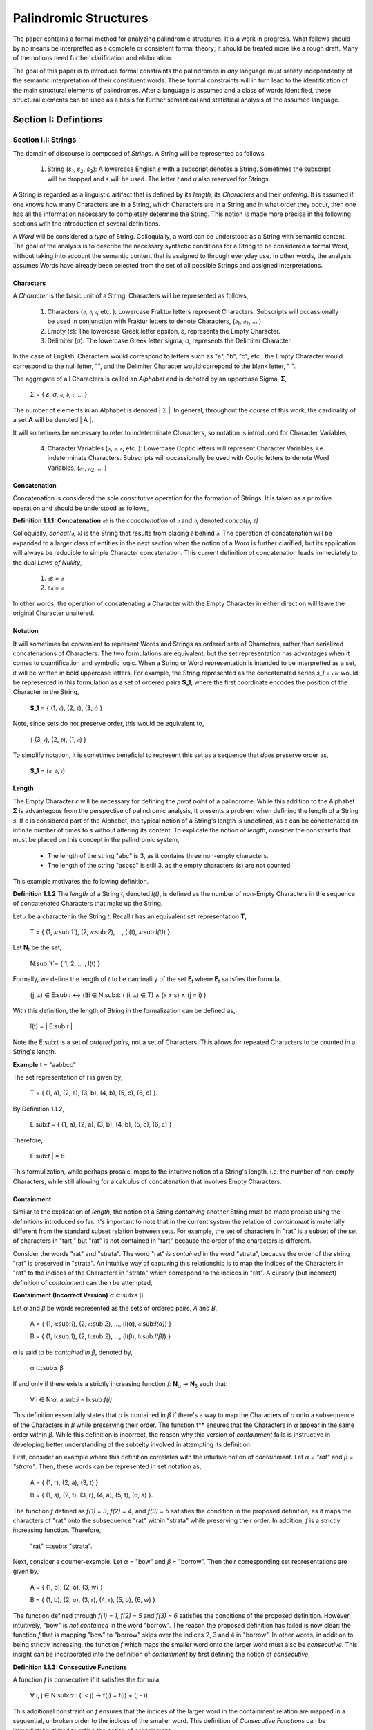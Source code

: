 ======================
Palindromic Structures
======================

The paper contains a formal method for analyzing palindromic structures. It is a work in progress. What follows should by no means be interpretted as a complete or consistent formal theory; it should be treated more like a rough draft. Many of the notions need further clarification and elaboration.  
    
The goal of this paper is to introduce formal constraints the palindromes in *any* language must satisfy independently of the semantic interpretation of their constituent words. These formal constraints will in turn lead to the identification of the main structural elements of palindromes. After a language is assumed and a class of words identified, these structural elements can be used as a basis for further semantical and statistical analysis of the assumed language. 

Section I: Defintions 
=====================

Section I.I: Strings
--------------------

The domain of discourse is composed of *Strings*. A String will be represented as follows, 

    1. String (*s*:sub:`1`, *s*:sub:`2`, *s*:sub:`3`): A lowercase English *s* with a subscript denotes a String. Sometimes the subscript will be dropped and *s* will be used. The letter *t* and *u* also reserved for Strings.

A String is regarded as a linguistic artifact that is defined by its *length*, its *Characters* and their *ordering*. It is assumed if one knows how many Characters are in a String, which Characters are in a String and in what order they occur, then one has all the information necessary to completely determine the String. This notion is made more precise in the following sections with the introduction of several definitions.

A *Word* will be considered a *type* of String. Colloquially, a word can be understood as a String with semantic content. The goal of the analysis is to describe the necessary syntactic conditions for a String to be considered a formal Word, without taking into account the semantic content that is assigned to through everyday use. In other words, the analysis assumes Words have already been selected from the set of all possible Strings and assigned interpretations. 

Characters
^^^^^^^^^^

A *Character* is the basic unit of a String. Characters will be represented as follows,

    1. Characters (*𝔞*, *𝔟*,  *𝔠*, etc. ): Lowercase Fraktur letters represent Characters. Subscripts will occassionally be used in conjunction with Fraktur letters to denote Characters, (*𝔞*:sub:`1`, *𝔞*:sub:`2`, ... ). 
    2. Empty (*ε*): The lowercase Greek letter epsilon, *ε*, represents the Empty Character.
    3. Delimiter (*σ*): The lowercase Greek letter sigma, *σ*, represents the Delimiter Character. 

In the case of English, Characters would correspond to letters such as "a", "b", "c", etc., the Empty Character would correspond to the null letter, "", and the Delimiter Character would correpond to the blank letter, " ".

The aggregate of all Characters is called an *Alphabet* and is denoted by an uppercase Sigma, **Σ**,

    Σ = { *ε*, *σ*, *𝔞*, *𝔟*,  *𝔠*, ... }

The number of elements in an Alphabet is denoted | Σ |. In general, throughout the course of this work, the cardinality of a set **A** will be denoted | A |. 

It will sometimes be necessary to refer to indeterminate Characters, so notation is introduced for Character Variables,

    4. Character Variables (*ⲁ*, *ⲃ*, *ⲅ*, etc. ): Lowercase Coptic letters will represent Character Variables, i.e. indeterminate Characters. Subscripts will occassionally be used with Coptic letters to denote Word Variables, (*ⲁ*:sub:`1`, *ⲁ*:sub:`2`, ... )

Concatenation 
^^^^^^^^^^^^^

Concatenation is considered the sole constitutive operation for the formation of Strings. It is taken as a primitive operation and should be understood as follows,

**Definition 1.1.1: Concatenation**  *𝔞𝔟* is the *concatenation* of *𝔞* and *𝔟*, denoted *concat(𝔞, 𝔟)* 

Colloquially, *concat(𝔞, 𝔟)* is the String that results from placing *𝔟* behind *𝔞*. The operation of concatenation will be expanded to a larger class of entities in the next section when the notion of a *Word* is further clarified, but its application will always be reducible to simple Character concatenation. This current definition of concatenation leads immediately to the dual *Laws of Nullity*, 

    1. *𝔞ε* = *𝔞*
    2. *ε𝔞* = *𝔞*
   
In other words, the operation of concatenating a Character with the Empty Character in either direction will leave the original Character unaltered. 

Notation
^^^^^^^^

It will sometimes be convenient to represent Words and Strings as ordered sets of Characters, rather than serialized concatenations of Characters. The two formulations are equivalent, but the set representation has advantages when it comes to quantification and symbolic logic. When a String or Word representation is intended to be interpretted as a set, it will be written in bold uppercase letters. For example, the String represented as the concatenated series *s_1* = *𝔞𝔟𝔠* would be represented in this formulation as a set of ordered pairs **S_1**, where the first coordinate encodes the position of the Character in the String,

    **S_1** = { (1, *𝔞*), (2, *𝔟*), (3, *𝔠*) }

Note, since sets do not preserve order, this would be equivalent to,

    { (3, *𝔠*), (2, *𝔟*), (1, *𝔞*) }

To simplify notation, it is sometimes beneficial to represent this set as a sequence that *does* preserve order as,

    **S_1** = (*𝔞*, *𝔟*, *𝔠*) 

Length
^^^^^^

The Empty Character *ε* will be necessary for defining the *pivot point* of a palindrome. While this addition to the Alphabet **Σ** is advantegous from the perspective of palindromic analysis, it presents a problem when defining the length of a String *s*. If *ε* is considered part of the Alphabet, the typical notion of a String's length is undefined, as *ε* can be concatenated an infinite number of times to *s* without altering its content. To explicate the notion of *length*, consider the constraints that must be placed on this concept in the palindromic system,

    - The length of the string "abc" is 3, as it contains three non-empty characters.
    - The length of the string "aεbεc" is still 3, as the empty characters (ε) are not counted.

This example motivates the following definition.

**Definition 1.1.2** The *length* of a String *t*, denoted *l(t)*, is defined as the number of non-Empty Characters in the sequence of concatenated Characters that make up the String. 

Let *ⲁ* be a character in the String *t*. Recall *t* has an equivalent set representation **T**,

    T = { (1, ⲁ:sub:`1``), (2, ⲁ:sub:`2`), ..., (l(t), ⲁ:sub:`l(t)`) }

Let **N**:sub:`t` be the set, 

    N:sub:`t`= { 1, 2, ... , l(t) }

Formally, we define the length of *t* to be cardinality of the set **E**:sub:`t` where **E**:sub:`t` satisfies the formula,

    (j, ⲁ) ∈ E:sub:`t` ↔ (∃i ∈ N:sub:`t`: ( (i, ⲁ) ∈ T) ∧ (ⲁ ≠ ε) ∧ (j = i) )

With this definition, the length of String in the formalization can be defined as,

    l(t) = | E:sub:`t` |

Note the E:sub:`t` is a set of *ordered pairs*, not a set of Characters. This allows for repeated Characters to be counted in a String's length.

**Example** t = "aabbcc"

The set representation of *t* is given by,

    T = { (1, a), (2, a), (3, b), (4, b), (5, c), (6, c) }.

By Definition 1.1.2, 

    E:sub:`t` = { (1, a), (2, a), (3, b), (4, b), (5, c), (6, c) }

Therefore, 

    | E:sub:`t` | = 6

This formulization, while perhaps prosaic, maps to the intuitive notion of a String's length, i.e. the number of non-empty Characters, while still allowing for a calculus of concatenation that involves Empty Characters.

Containment
^^^^^^^^^^^

Similar to the explication of *length*, the notion of a String *containing* another String must be made precise using the definitions introduced so far. It's important to note that in the current system the relation of *containment* is materially different from the standard subset relation between sets. For example, the set of characters in "rat" is a subset of the set of characters in "tart," but "rat" is not contained in "tart" because the order of the characters is different.

Consider the words "rat" and "strata". The word "rat" *is contained* in the word "strata", because the order of the string "rat" is preserved in "strata". An intuitive way of capturing this relationship is to map the indices of the Characters in "rat" to the indices of the Characters in "strata" which correspond to the indices in "rat". A cursory (but incorrect) definition of *containment* can then be attempted,

**Containment (Incorrect Version)** α ⊂:sub:`s` β

Let *α* and *β* be words represented as the sets of ordered pairs, *Α* and *Β*,

    Α = { (1, 𝔞:sub:`1`), (2, 𝔞:sub:`2`), ..., (l(α), 𝔞:sub:`l(α)`) }

    Β = { (1, 𝔟:sub:`1`), (2, 𝔟:sub:`2`), ..., (l(β), 𝔟:sub:`l(β)`) }

*α* is said to be *contained in β*, denoted by,

    α ⊂:sub:`s` β
    
If and only if there exists a strictly increasing function *f*: **N**:sub:`α` *→* **N**:sub:`β` such that:

    ∀ i ∈ N:`α`: a:sub:`i` = b:sub:`f(i)`

This definition essentially states that *α* is contained in *β* if there's a way to map the Characters of *α* onto a subsequence of the Characters in *β* while preserving their order. The function f** ensures that the Characters in *α* appear in the same order within *β*. While this definition is incorrect, the reason why this version of *containment* fails is instructive in developing better understanding of the subtelty involved in attempting its definition. 

First, consider an example where this definition correlates with the intuitive notion of *containment*. Let *α = "rat"* and *β = "strata"*. Then, these words can be represented in set notation as,

    Α = { (1, r), (2, a), (3, t) }
     
    Β = { (1, s), (2, t), (3, r), (4, a), (5, t), (6, a) }.

The function *f* defined as *f(1) = 3*, *f(2) = 4*, and *f(3) = 5* satisfies the condition in the proposed definition, as it maps the characters of "rat" onto the subsequence "rat" within "strata" while preserving their order. In addition, *f* is a strictly increasing function. Therefore, 

    "rat" ⊂:sub:`s` "strata".

Next, consider a counter-example. Let *α* = "bow" and *β* = "borrow". Then their corresponding set representations are given by,

    Α = { (1, b), (2, o), (3, w) }
     
    Β = { (1, b), (2, o), (3, r), (4, r), (5, o), (6, w) }

The function defined through *f(1) = 1*, *f(2) = 5* and  *f(3) = 6* satisfies the conditions of the proposed definition. However, intuitively, "bow" is *not contained* in the word "borrow". The reason the proposed definition has failed is now clear: the function *f* that is mapping "bow" to "borrow" skips over the indices 2, 3 and 4 in "borrow". In other words, in addition to being strictly increasing, the function *f* which maps the smaller word onto the larger word must also be *consecutive*. This insight can be incorporated into the definition of *containment* by first defining the notion of *consecutive*,

**Definition 1.1.3: Consecutive Functions** 

A function *f* is consecutive if it satisfies the formula,

    ∀ i, j ∈ N:sub:`α``:  (i < j) →  f(j) = f(i) + (j - i).  
    
This additional constraint on *f* ensures that the indices of the larger word in the containment relation are mapped in a sequential, unbroken order to the indices of the smaller word. This definition of *Consecutive Functions* can be immediately utilized to refine the notion of *containment*.

**Definition 1.1.4: Containment** α ⊂:sub:`s` β

Let *α* and *β* be words represented as the sets of ordered pairs *Α* and *Β*:

    Α = { (1, a:sub:`1`), (2, a:sub:`2`), ..., (l(α), a:sub:`l(α)`) }

    Β = { (1, b:sub:`1`), (2, b:sub:`2`), ..., (l(β), b:sub:`l(β)`) }

*α* is said to be *contained in β*, denoted by,

    α ⊂:sub:`s` β

If and only if there exists a strictly *increasing and consecutive* function *f*: **N**:sub:`α` *→* **N**:sub:`β` such that:

    ∀ i ∈ N:sub:`α`: a:sub:`i` = b:sub:`f(i)`

The notion of containment will be central to developing the logic of palindromic structures in the subsequent sections.

Cardinality
^^^^^^^^^^^

The set of all Strings is denoted **S**. The cardinality of **S** is denoted | S |.

It is assumed **S** is at least uncountably infinite. A rigorous proof of this fact would carry the current work too far into the realm of real analysis, but as motivation for this assumption, an informal proof is presented below based on Cantor's famous Diagonalization argument. 

**Theorem 1.1.1** | S | ≥ ℵ:sub:`1`

Assume, for the sake of contradiction, that the set of all Strings **S** is countable. This means the Strings can be listed them in some order, 

    s:sub:`1`, s:sub:`2`, s:sub:`3`, etc.

Now, construct a new String *t* as follows:

    1. The first character of t is different from the first character of s1.
    2. The second character of t is different from the second character of s2.
    3. etc.

This string *t* will be different from every string in **S** contradicting the assumption that we could list all possible strings. Therefore, **S** must be uncountable. ∎ 

Section I.II: Words
-------------------

While the notion of Characters maps almost exactly to the intuitive notion of letters in everyday use, the notion of a *Word* requires explication. 

If Characters are mapped to letters in the alphabet of a *Language* **L**, the set of all Strings would have as a subset the Language that is constructed through the alphabet.  The goal of this section is to introduce a series of constraints onto the set of all Strings that will filter out its elements that cannot belong to **L** based solely on their internal structure. The intent of this analysis is to treat Words as interpretted constructs embedded in a syntactical structure that is independent of their specific interpretations. In other words, this analysis will proceed without assuming anything about the interpretation of the Words in the Language beyond the fact that they *are* Words of the Language.

To formalize these notion, the following symbolic representations are introduced, 

    1. Words (*a*, *b*, *c*, etc.): Lowercase English letters represent Words. Subscripts will occassionally be used to denote Words, (*a*:sub:`1`, *a*:sub:`2`, ... )
    2. Language (**L**): The uppercase English letter *L* in boldface represents a Language.

In the case of English, Words would correspond to words such as "dog", "cat", etc. A Language would correspond to a set of words such as { "dog", "cat", "hamster", ... } or { "tree", "flower", "grass", .... }.

The number of Words in a Language is denoted | **L** |. 

It will sometimes be necessary to refer to indeterminate Words, so notation is introduced for Word Variables,

    3. Word Variables (*α*, *β*, *γ*, etc. ): Lowercase Greek letters will represent variable words, i.e. indeterminate Words. Subscripts will occassionally be used to denote Word Variables, (*α*:sub:`1`, *α*:sub:`2`, ... ). The exceptions to this rule are *ζ*, *ξ* and *χ* which are reserved for Sentential Variables (see Section II.I for more information.)

The range of a Word Variable is understood to be the Language **L** from the Words are being drawn. 

With these definitions, the hierarchy of relationships that exist between a word *α*, its Language **L** and the set of all Strings **S** are given by,

    1. α ∈ L
    2. α ∈ S
    3. L ⊂ S

Axioms
^^^^^^

The goal of the current analysis is to leave the semantic interpretation of Words in a Language as ambiguous as possible. This ambiguity, it is hoped, will leave the results of the analysis applicable to palindromic structures in a variety of languages. This section details the minimal *necessary* assumptions that are placed on any String to be considered an element of a Language **L**, i.e. a Word. The axiom listed in this section is not *sufficient*; in other words, it is possible for a String to satisfy this axiom without being an element of a Language, but any Word that belongs to a Language must satisfy the axioms.

Let **L** be a Language. Let *s* be a String, not necessarily a member of **L**. Let *𝔞*:sub:`i` be the i:sup:`th` Character of the String *s*. Let *l(s)* be the length of *s*. Let *N*:sub:`s` be the set,

    { 1, 2, ... , l(s) }

**Axiom W.1: The Delimiter Axiom ** 

    s ∈ L → (∀ i ∈ *N*:sub:`s`: 𝔞:sub:`i` ≠ σ )

Additional axioms will be introduced in the natural progression of this work as the hierarchy of palindromic structure is codified. 

Inversion
^^^^^^^^^

Informally, the *Inverse* of a String is the reversed sequence of Characters in the String. The goal of this section is to define this notion precisely. In the process, the motivation for this definition will be elucidated. 

**Definition 1.2.1: String Inversion** Let *s* be a string with length *l(s)*. Let *𝔞*:sub:`i` be the *i*:sup:`th` character of the String *s*. Let **N**:sub:`s` be the set,

    { 1, 2, ... , l(s) }

Then, let *t* be a String with length *l(t)* and let *𝔟*:sub:`j` be the *j*:sup:`th` character of the String *t*. Let **N**:sub:`t` be the set,

    { 1, 2, ... , l(t)}. 
    
*t* is called the Inverse of *s* and is denoted *inv(s)* if it satisfies the following conditions, 

    1. l(t) = l(s) 
    2. ∀ i ∈ N:sub:`s`, j ∈ N:sub:`t`: [ ( j = l(s) - i + 1 ) → ( 𝔟:sub:`j` = 𝔞:sub:`i` ) ]

Since every Word is a String, the Inverse of Word is similarly defined, with the additional constraint that *s* belong to a Language **L**. The Inverse of a Word is easily understood through a few illustrative examples in English. The following table lists some words in English and their Inverses,

| Word | Inverse | 
| ---- | ------- |
| time | emit    |
| saw  | was     |
| raw  | war     |
| dog  | god     |
| pool | loop    |

However, this particular example is (intentionally) misleading. In this example, the Inverse of a word in English is also a word in English. In general, this property is not exhibited by the majority of words in any Language. In other words, every Word in an Language has an Inverse, but not every Inverse Word belongs to a Language. This phenomenon is exemplified in the following table,

| Word | Inverse | 
| ---- | ------- |
| cat  | x       |
| you  | x       |
| help | x       |
| door | x       |
| book | x       |

It should be clear the intent is to define a class of Words whose constituents belong to a class of *Invertible Words* if and only if their Inverse exists in the Language. As a first step towards this definition, String Inversion was introduced and formalized. In the next section, String Inversion will provide a subdomain in the domain of discourse over which to quantify the conditions that are to be imposed on the class of *Invertible Words*, i.e. the class of Words whose Inverses are also Words. 

Before defining the class of Invertible Words in the next section, this section is concluded with a theorem that strengthens the definition of String Inversion. This theorem will be used extensively in the subsequent sections.

**Theorem 1.2.1** *inv(inv(s)) = s*

Let *s* be a String with length *l(s)* and Characters *𝔞*:sub:`i`. Let **N**:sub:`s` be the set,

    { 1, 2, ... , l(s) }

Let *t = inv(s)* with length *l(t)* and Characters *𝔟*:sub:`j`. Let **N**:sub:`t` be the set,

    { 1, 2, ... , l(t) }

By the Definition 1.2.1,

    1. l(t) = l(s)
    2. ∀ i ∈ N:sub:`s`, ∀ j ∈ N:sub:`t`: [ (j = l(s) - i + 1) →  ( 𝔟:sub:`j` = *𝔞*:sub:`i` ) ]

Now, let *u = inv(t)* with length *l(u)* and Characters *𝔠*:sub:`k`. Let **N**:sub:`u` be the set,

    { 1, 2, ... , l(u) }

Applying Definition 1.2.1 again,

    1. l(u) = l(t)
    2. ∀ j ∈ N:sub:`t`, ∀ k ∈ N:sub:`u`: [ (k = l(t) - j + 1) → ( 𝔠:sub:`k` = 𝔟:sub:`j` ) ] 
 
Since *l(t) = l(s)* (step 1) and **N**:sub:`t` *=* **N**:sub:`s` (by definition of natural numbers), these substitions may be made in step 4,

    5. ∀ i ∈ N:sub:`s`, ∀ k ∈ N:sub:`u`: [ ( k = l(s) - (l(s) - i + 1) + 1 )  → ( 𝔠:sub:`k` = 𝔟:sub:`l(s) - i + 1` ) ]

The index *k* may be simplified,

    6. k = l(s) - l(s) + i - 1 + 1 = i

Therefore,
    
    7. ∀ i ∈ N:sub:`s`, ∀ k ∈ N:sub:`u`: [ ( k = i)  → ( 𝔠:sub:`k` = 𝔟:sub:`l(s) - i + 1` ) ]

This may be rewritten, noting the condition *k = i*,

    8. ∀ i ∈ N:sub:`s``: 𝔠:sub:`k` = 𝔟:sub:`l(s) - i + 1` ) 

Now, substitute the definition of 𝔟:sub:`j` from step 2 (where j = l(s) - i + 1) into the equation for  𝔠:sub:`k`,

    9. ∀ i ∈ N:sub:`s``: 𝔠:sub:`k` = 𝔞:sub:`i` 

Since *u* and *s* have the same length (l(u) = l(t) = l(s)) and the same characters in the same order (𝔠:sub:`k` = 𝔞:sub:`i`  for all i), it can be concluded that *u = s*. Recall that u = inv(t) and t = inv(s).  Substituting, the desired result is obtained, *inv(inv(s)) = s*. ∎ 

Concatenation
^^^^^^^^^^^^^

Definition: Word Concatenation

Let α and β be two words with the following set representations:

α = {(1, a<sub>1</sub>), (2, a<sub>2</sub>), ..., (l(α), a<sub>l(α)</sub>)}
β = {(1, b<sub>1</sub>), (2, b<sub>2</sub>), ..., (l(β), b<sub>l(β)</sub>)}
The concatenation of α and β, denoted by αβ, is the word γ formed by appending the characters of β to the end of α.

Formally, the set representation of γ is:

γ = {(1, a<sub>1</sub>), (2, a<sub>2</sub>), ..., (l(α), a<sub>l(α)</sub>), (l(α) + 1, b<sub>1</sub>), (l(α) + 2, b<sub>2</sub>), ..., (l(α) + l(β), b<sub>l(β)</sub>)}

(A subtle self-check, 🧠 verifying the accuracy)

This definition accurately captures the process of combining two words by appending their character sequences, while also maintaining the set-based representation that we've adopted for words.

Section I.III: Word Classes 
---------------------------

It will be necessary to define special classes of Words in a Language to properly describe the Language's palindromic structure. These classes be used extensively in the next section.

Reflective Words 
^^^^^^^^^^^^^^^^

The concept of *Reflective Words* can be easily understood by examining some examples in English,


|    Word    |
| ---------- |
| mom        |
| dad        |
| noon       |
| racecar    |
| madam      |
| level      | 
| civic      |

From this list, it should be clear what is meant by the notion of *reflective*: Reflective Words are words that are unchanged by a String Inversion. This property will be formally defined as follows.

**Definition 1.3.1: Reflective Words** Let *α* be any word from Language **L**. Let *𝔞*:sub:`i` be the *i*:sup:`th` Character in *α*. Let *l(α)* be the length of *α*. Let **N**:sub:`α` be the set,

    { 1, 2, ... , l(α) }

Then the set of Reflective Words **R** is defined as the set of *α* which satisfy the open formula,

    α ∈ R ↔ [ ∀ i ∈ N:sub:`α`:  𝔞:sub:`i` = 𝔞:sub:`l(α) - i` ]

A Word *α* will be referred to *reflective* if it belongs to the class of Reflective Words. The following theorem is an immediate consequence of this definition.

**Theoreom 1.3.1** α ∈ R ↔ α = inv(α)

(→)  Assume *α ∈ R*. Let *𝔞*:sub:`i` be the Characters in *α*. By definition, 

    1. ∀ i ∈ N:sub:`α`: 𝔞:sub:`i` = 𝔞:sub:`l(α) - i`

Let *β = inv(α)*. Let 𝔟:sub:`j` be the Characters in *β*. By the definition of String Inversion:

    2. l(β) = l(α)
    3. ∀ i ∈ N:sub:`α`, ∀ j ∈ N:sub:`β`: [ ( j = l(α) - i + 1 ) →  ( 𝔟:sub:`j` = 𝔞:sub:`i` ) ]
   
Substitute *j = l(α) - i + 1* into the equation from step 3 and remove the quantifiation over *j*:

    4. ∀ i ∈ N:sub:`α`: 𝔟:sub:`l(α) - i + 1` = 𝔞:sub:`i`

Now, use the property of Reflective Words from step 1 (𝔞:sub:`i` = 𝔞:sub:`l(α) - i` ) and substitute it into the equation from step 4:

    5.  4. ∀ i ∈ N:sub:`α`: 𝔟:sub:`l(α) - i + 1` = 𝔞:sub:`l(α) - i`

Note that the index on the left side of this equation (l(α) - i + 1) corresponds to the character at position *i* in the reversed string β.  This is because the index *j* in the definition of String Inversion maps to the *l(α) - i + 1*:sup:`th`` position in the original string.

Since 𝔟:sub:`l(α) - i + 1` = 𝔞:sub:`l(α) - i`for all i ∈ N:sub:`α`, and both strings have the same length, we can conclude that each character in *α* is equal to the corresponding character in β. Therefore the desired result is obtained: *α = β = inv(α)*

(←) Assume α = inv(α)

Let *𝔞*:sub:`i` be the Characters in *α* and let *𝔟*:sub:`j` be the Characters in *inv(α)*. By definition of String Inversion,

    1. l(α) = l(inv(α))
    2. ∀ i ∈ N:sub:`α`, ∀ j ∈ N:sub:`inv(α)`: [ ( j = l(α) - i + 1 ) → ( 𝔟:sub:`j` = 𝔞:sub:`i` ) ]

Since *α = inv(α)*, 𝔞:sub:`j` can be substituted for 𝔟:sub:`j` in the step 2,

    3. ∀ i ∈ N:sub:`α`, ∀ j ∈ N:sub:`inv(α)`: [ ( j = l(α) - i + 1 ) → ( 𝔞:sub:`j` = 𝔞:sub:`i` ) ]

Since the conditional inside of the quantification is only true when *j = l(α) - i + 1*, *j* can be substituted into the consequent of the conditional and the quantification over *j* can be dropped. Therefore, step 3 can be rewritten as,

    4. ∀ i ∈ N:sub:`α`: 𝔞:sub:`l(α) - i + 1` =  𝔞:sub:`i`

Similar to the previous part of the proof, the index on the left side (*l(α) - i + 1*) corresponds to the Character at position *i* in the reversed string, which is *α* itself in this case. Therefore, 

    5. ∀ i ∈ N:sub:`α`: 𝔞:sub:`i` =  𝔞:sub:`a<sub>l(α) - i`

This condition satisfies the definition of Reflective Words, so *α ∈ R*. ∎ 

Invertible Words 
^^^^^^^^^^^^^^^^

As discussed previously, the concept of *Invertible* is exemplified in the pair of English words "*time*" and "*emit*". An *Invertible Word* is a Word whose inverse is part of the same Language **L**. This notion can now be made more precise with the terminology introduced in prior sections.

**Definition 1.3.2: Invertible Words** Let *α* be any Word in a Language **L**. Then the set of Invertible Words **I** is defined as the set of α which satisfy the open formula,

    α ∈ I ↔ inv(*α*) ∈ L 

A Word *α* will be referred to as *invertible* if it belongs to the class of Invertible Words.

This definition is immediately employed to derive the following theorems,

**Theorem 1.3.2** α ∈ I ↔ inv(α) ∈ I

Assume *α ∈ I*. By Definition 1.3.2,

    1. inv(α) ∈ L
    
Consider *inv(α)*. To show that it's invertible, it must be shown,

    2. inv(inv(α)) ∈ L. 

By Theorem 1.2.1,

    3. inv(inv(α)) = α
    
Since it is known *α ∈ L*, it follows,

    4. inv(inv(α)) ∈ L  
    
By the Definition 1.3.2, 

    5. inv(α) ∈ I
    
Therefore, *inv(α)* is also an Invertible Word. ∎ 

**Theorem 1.3.3** R ⊂ I

Assume *α ∈ R*. *𝔞*:sub:`i` be the Characters in *α*. By Definition 1.3.2,

    1. ∀ i ∈ N:sub:`α`: *𝔞*:sub:`i` = *𝔞*:sub:`l(α) - i``

Let *β = inv(α)* and let *𝔟*:sub:`j` be the Characters in *β*. By Definition 1.2.1,

    2. l(β) = l(α)
    3. ∀ i ∈ N:sub:`α`, ∀ j ∈ N:sub:`β``: (j = l(α) - i + 1) →  ( 𝔟:sub:`j` = 𝔞:sub:`i` )

Substitute (*j = l(α) - i + 1 *) into the consequent of the conditional in step 3 and drop the quantification over *j*,

    4. ∀ i ∈ N:sub:`α`:  𝔟:sub:`l(α) - i + 1` = 𝔞:sub:`i`

Substituting the property of Reflective Words from step 2 into step 4,

    5. ∀ i ∈ N:sub:`α`:  𝔟:sub:`l(α) - i + 1` = 𝔞:sub:`l(α) - i`

Note that the index on the left side of the equation in step 5 (*l(α) - i + 1*) corresponds to the character at position *i* in the reversed string *β*.

Since *𝔟*:sub:`l(α) - i + 1` *= 𝔞*:sub:`l(α) - i` for *i ∈* **N**:sub:`α`, and both strings have the same length, we can conclude that each character in *α* is equal to the corresponding character in *β*. Therefore,

    6. α = β = inv(α)

By assumption, *α ∈ L*. From step 6, this implies *inv(α) ∈ L*. By Definition 1.3.2, this implies α ∈ I. In summary, the assumption α ∈ R implies α ∈ I. Therefore, every element in R is also an element in I, which means R ⊂ I. ∎ 

In the context of infinite sets such as **L** and **S**, "even" and "odd" refer to whether the set can be partitioned into two disjoint subsets of equal cardinality.

    1. Even Cardinality: An infinite set has even cardinality if it can be put into a one-to-one correspondence with itself, with each element paired with a distinct element.
    2. Odd Cardinality: An infinite set has odd cardinality if, after pairing each element with a distinct element, there is one element left over.

The set of non-reflective Invertible Words, **I** - **R** (where "-" represents the operation of set differencing), always has even cardinality because each word can be paired with its distinct inverse. The overall cardinality of **I** then depends on whether the set of Reflective Words, **R**, adds an "odd" element or not. This idea is captured in the next theorem.

**Theorem 1.3.4** If |R| is even, then |I| is even. If |R| is odd, then |I| is odd.

Partition the set of Invertible Words, **I**, into two disjoint subsets,

    1. **R**: The set of Reflective Words.
    2. **I** - **R**: The set of Invertible Words that are not Reflective.

For every word *α* in **I** *-* **R**, its inverse, *inv(α)*, is also in **I** *-* **R**. Furthermore, they form a distinct pair *(α, inv(α))*. This is because *α* is invertible but not reflective, so *α ≠ inv(α)*.

Since the elements of **I** *-* **R** can be grouped into distinct pairs, the cardinality |I - R| must be even.

The total number of Invertible Words is the sum of the number of Reflective Words and the number of Invertible Words that are not Reflective,

    3. |I| = |R| + |I - R|

Let |R| be even. Since |I - R| is always even, and the sum of two even numbers is even, |I| must also be even.

Let |R| be odd. Since |I - R| is always even, and the sum of an odd number and an even number is odd, |I| must also be odd. ∎ 

Compound Words 
^^^^^^^^^^^^^^

Definition: Compound Word

A word w in a language L is a compound word if and only if it can be formed by concatenating two or more other words from L.

Formalization:

w ∈ CW<sub>L</sub> ↔ (∃ α, β ∈ L: w = αβ) ∨ (∃ α, β, γ ∈ L: w = αβγ) ∨ ...

where CW<sub>L</sub> represents the set of compound words in L.

Example:

"racecar" is a compound word because it can be formed by concatenating "race" and "car."
"nevertheless" is a compound word formed from "never," "the," and "less."
Compound Invertible Words:

As you suggested, we can then define compound invertible words as the intersection of compound words and invertible words:

Definition: Compound Invertible Word

A word w in a language L is a compound invertible word if and only if it is both a compound word and an invertible word.

Formalization:

w ∈ CIW<sub>L</sub> ↔ (w ∈ CW<sub>L</sub>) ∧ (w ∈ I)

where CIW<sub>L</sub> represents the set of compound invertible words in L.

Example:

"racecar" is a compound invertible word because it's both a compound word and its own inverse.
"deified" is a compound invertible word formed from "deify" and its inverse "fied" (ignoring capitalization).
Implications and Further Exploration:

Palindrome Construction: Compound invertible words play a crucial role in constructing complex palindromes, as they provide larger symmetrical units that can be combined with other words and phrases.
Linguistic Analysis: Analyzing the prevalence and structure of compound invertible words in a language could provide insights into its morphological and semantic properties.
Computational Applications: Identifying and utilizing compound invertible words could be valuable in natural language processing tasks, such as text generation, machine translation, and information retrieval.


Section II: Sentences
=====================

The work so far has formally constructed a system for representing the primitive artifacts of a natural language, Characters (Alphabets) and Words (Language), without appealing to their interpretation in any way except insofar that it takes a stance on their *existence*. As the analysis moves up the chain of linguistic artifacts to the next highest level, Sentences, it is tempting to start incorporating semantic features into the theory. However, the objective is to derive palindromic conditions independent of a particular semantic interpretation. Therefore, as the analysis proceeds, special care will be given to the definition of a *Sentence*.

Section II.I: Definitions
-------------------------

Corpus
^^^^^^

The entire system so far constructed relies on the domain of **S**, the set of all Strings that can be formed from an Alphabet of Characters **Σ**. Attention has been confined to those entities that satisfy the Delimiter Axiom (*Axiom W.1*),

    s ∈ L → (∀ i ∈ *N*:sub:`s`: 𝔞:sub:`i` ≠ σ )

In other words, the definitions and theorems so far introduced deal with linguistics entities that do not possess a Delimiter Character. Delimiters will be of certain importance in describing palindromic structures, because Delimiters play a central role in the definition of the linguistic entity that will ultimately allow a palindrome to be rigorously defined, a *Sentence*. With that in mind, the concepts and definitions that pave the way to an explication of *Sentence* start with the definition of a *Corpus*.

**Definition 2.1.1: Corpus** The Corpus of Language **L** is denoted by **C**:sub:`L`. The Corpus set represents a collection of grammatically valid and semantically meaningful Strings.

From the definition, it can easily be seen the Corpus of a Language is a subset of the set of all possible Strings, **S**

   C**:sub:`L` ⊂ S 

Sentence
^^^^^^^^

Before proceeding with the definition of Sentences, some notation is introduced,

    1. Sentences (*ᚠ*, *ᚢ*, *ᚦ*, ... ): Anglo-Saxon (*Old English*) Runes represent a Sentence. Subscripts will occassionally be used in conjunction with Anglo-Saxon letters to denote Sentences, (*ᚠ*:sub:`1`, *ᚠ*:sub:`2`, ... ). 
    2. Sentential Variables (*ζ*, *ξ* *χ*): The lowercase Greek letters Zeta, Xi and Chi are reserved for indeterminate Sentences, i.e. Sentential Variables. Subscripts will occassionally be used in conjunction with these lowercase Greek letters to denote Sentential Variales, (*ζ*:sub:`1`, *ζ*:sub:`2`, ...)
    
**Definition 2.1.2: Sentence** A Sentence in Language **L** is an element of its Corpus. 

    ᚠ ∈ C:sub:`L`

From Definition 2.1 and Definition 2.2, it follows that a Sentence is a String,

    ᚠ ∈ S

It should be noted at this point that both Words and Sentences in the current formulation are elements of the same underlying set, the set of all Strings. This connection in the domain of Words and Sentences is what will allow the analysis to begin to construct the outline of palindromic structures in a Language and Corpus.

Notation
^^^^^^^^

In Section I.I, notation was introduced for representing Strings as a sets of ordered pairs. This form of representation provided a formal method for specifying various syntactical conditions and properties of Words. In a similar way, this method of set representation will now be leveraged to enrich the definition of a Sentence. Since all Sentences are Strings, all Sentences have Character-level set or sequence representations. This representation can be leveraged to construct a higher-level representation of Sentences as sets of Words. 

**Definition 2.1.3: Word-Level Representation of Sentences**

Let *ζ* be a Sentence in a Corpus C:sub:`L`. Let **Ζ** be the character-level set representation of *ζ*, i.e. an ordered sequence of Characters from the alphabet **Σ**. For example, if 𝔞:sub:`i` represent the Characters of **Σ**, a possible value of **Z** could be,

    Z = { (1, 𝔞:sub:`2`), (2, 𝔞:sub:`10`), (3, 𝔞:sub:`3`), ... }

Or using a sequence to implicitly represent the order,

    Z =  ( 𝔞:sub:`2`, 𝔞:sub:`10`, 𝔞:sub:`3` )

The word-level set representation of *ζ*, denoted by **W**:sub:`ζ`, is defined as the set of words obtained by splitting **Ζ** at each Delimiter Character, *σ*. Formally, **W**:sub:`ζ` is constructed using the *Delimiting Algorithm*,

**Definition 2.1.4: Delimiting Algorithm**

**Initialization**

Let **W**:sub:`ζ` = ∅ (the empty set).
   
**Iteration**  

1. For each contiguous subsequence of non-delimiter characters in **Ζ**, create a word *a* by applying the following mapping:

    Let the subsequence be (𝔞:sub:`k`, 𝔞:sub:`k+1`, ..., 𝔞:sub:`k+n`), where 𝔞:sub:`i` ≠ σ for k ≤ i ≤ k+n.

    Then, the corresponding word *a* is represented as the set:

        a = { (1, 𝔞:sub:`k`), (2, 𝔞:sub:`k+1`), ..., (n, 𝔞:sub:`k+n`) }

2. Add *a* to the set **W**:sub:`ζ`.

**Example** 

Let *ᚠ = "The dog runs"*. Then the Character level representation of  *ᚠ* is given by, 

    **ᚠ** = (T, h, e, σ, d, o, g, σ, r, u, n, s).

Then, applying the *Delimiting Algorithm*, its Word level representation is constructed, 

    **W**:sub:`ᚠ` = { "The", "dog", "runs" }.

Length
^^^^^^

**Definition 2.1.6**: Sentence Length

Let ρ be a Sentence in a Corpus C<sub>L</sub>. Let W<sub>ρ</sub> be the word-level set representation of ρ, as defined in Definition 2.1.3.

The length of the sentence ρ, denoted by l(ρ), is defined as the cardinality of the set W<sub>ρ</sub>.

Formally:

l(ρ) = |W<sub>ρ</sub>|

Explanation:

This definition aligns with our intuitive understanding of sentence length as the number of words it contains. By using the word-level set representation, we ensure that the length accurately reflects the number of distinct words in the sentence, regardless of their character-level representation or any potential repetitions.

Example:

Consider the sentence ρ = "The dog runs."

Its word-level set representation is:

W<sub>ρ</sub> = {"The", "dog", "runs"}

Therefore, the length of the sentence is:

l(ρ) = |W<sub>ρ</sub>| = 3

**Theorem 2.1.1**

Theorem:

For any sentence ρ in a Corpus C<sub>L</sub>, the length of the sentence is equal to the delimiter count of its character-level representation plus one.

Formalization: ∀ ρ ∈ C<sub>L</sub>:  l(ρ) = δ(ρ<sub>c</sub>) + 1

Proof:

Assume ρ ∈ C<sub>L</sub>: This means ρ is a sentence in the Corpus.

Character-Level Representation: Let ρ<sub>c</sub> be the character-level representation of ρ.

Word-Level Set Representation: Let W<sub>ρ</sub> be the word-level set representation of ρ, as defined in Definition 2.1.3 (Revised).

Sentence Length: By Definition 2.2.1, the length of the sentence ρ is:

l(ρ) = |W<sub>ρ</sub>|
Delimiter Count and Word Count:  We've previously established the relationship between the delimiter count and the cardinality of the word-level set representation:

|W<sub>ρ</sub>| = δ(ρ<sub>c</sub>) + 1
Substitution: Substituting step 5 into step 4, we get:

l(ρ) = δ(ρ<sub>c</sub>) + 1
Therefore, ∀ ρ ∈ C<sub>L</sub>:  l(ρ) = δ(ρ<sub>c</sub>) + 1 ∎





Theorem:

For any sentence ρ in a Corpus C<sub>L</sub>, the sum of the lengths of the words in ρ is always greater than the length of the sentence ρ.

Formalization:

∀ ρ ∈ C<sub>L</sub>:  ∑<sub>w∈W<sub>ρ</sub></sub> l(w) > l(ρ)

where:

W<sub>ρ</sub> is the word-level set representation of ρ.
l(w) is the length of word w (number of non-empty characters).
l(ρ) is the length of sentence ρ (cardinality of W<sub>ρ</sub>).
Proof:

Assume ρ ∈ C<sub>L</sub>: This means ρ is a sentence in the Corpus.

Word-Level Representation: Let W<sub>ρ</sub> = {w<sub>1</sub>, w<sub>2</sub>, ..., w<sub>n</sub>} be the word-level set representation of ρ.

Sentence Length: By Definition 2.2.1, the length of the sentence ρ is:

l(ρ) = |W<sub>ρ</sub>| = n (the number of words in the sentence)
Word Length:  For each word w<sub>i</sub> ∈ W<sub>ρ</sub>, its length l(w<sub>i</sub>) is the number of non-empty characters in the word.

Delimiter Characters:  Since words are separated by delimiter characters (spaces) in the sentence, each word (except potentially the last one) contributes at least one character to the overall length of the sentence.

Sum of Word Lengths: Therefore, the sum of the lengths of the words in the sentence is greater than or equal to the number of words in the sentence:

∑<sub>w∈W<sub>ρ</sub></sub> l(w) ≥ n
Strict Inequality:  Since each word must contain at least one non-empty character, the sum of the word lengths is strictly greater than the number of words:

∑<sub>w∈W<sub>ρ</sub></sub> l(w) > n
Substitution:  Substituting l(ρ) = n from step 3, we get:

∑<sub>w∈W<sub>ρ</sub></sub> l(w) > l(ρ)
Therefore, ∀ ρ ∈ C<sub>L</sub>:  ∑<sub>w∈W<sub>ρ</sub></sub> l(w) > l(ρ) ∎




Setion II.II: Sentence Classes 
------------------------------

Similarly to the classification of Words, Sentences will now be classified according to their syntactical properties. In particualr, in the study of palindromic structures, the notion of *Invertible Sentences* will be required. The definition, as is fitting in a work focused on palindromes, will mirror the definition of an *Invertible Word*

Invertible Sentences
^^^^^^^^^^^^^^^^^^^^

**Definition 2.2.2: Invertible Sentences** Let *ζ* be any Sentence in from a Corpus **C**:sub:`L`. Then the set of Invertible Sentences **K** is defined as the set of *ζ* which satisfy the open formula,

    ζ ∈ K ↔ inv(*ζ*) ∈ C:sub:`L`

A Sentence *ζ* will be referred to as *invertible* if it belongs to the class of Invertible Sentences.

This definition is immediately employed to derive the following theorems,

**Theorem 2.2.2** ζ ∈ K ↔ inv(ζ) ∈ K

(→) Assume ζ ∈ K

By Definition 2.2.2, the inverse of *ζ* belongs to the Corpus

    1. inv(ζ) ∈ C:sub:`L`

To show that inv(ζ) is invertible, it must be shown that,

    2. inv(inv(ζ)) ∈ C<sub>L</sub>.

From Theorem 1.2.1, for any string *s*, 

    3. inv(inv(s)) = s.  

By Definition 2.1.1 and Definition 2.1.1,

    4. ζ ∈ S

Where **S** is the set of all Strings. Therefore, it follows, 

    5. inv(inv(ζ)) = ζ.

From step 1 and step 5, it follows, 

    6. inv(inv(ζ)) ∈ C:sub:`L`

By Definition 2.2.2, this implies,

    7. inv(ζ) ∈ K.

(←) Assume inv(ζ) ∈ K

By Definition 2.2.2, 
    
    8. inv(inv(ζ)) ∈ C:sub:`L`

Applying Theorem 1.2.1,

    9. inv(inv(ζ)) = ζ.

From step 8 and step 9, it follows, 

    10. ζ ∈ C:sub:`L`

By Definition 2.2.2, it follows,

    11. ζ ∈ K.

Section II.III: Axioms 
----------------------

In Section I.II, the first axiom of the palindromic formal system was introduced. Now that definitions and notations have been introduced for Sentence and Corpus, the axioms may be expanded to further refine the character of the formal system being buitl. The Delimiter Axiom is reprinted below, so it may be considered in sequence with the other axioms.

**Axiom W.1: The Delimiter Axiom ** 

    s ∈ L → (∀ i ∈ *N*:sub:`s`: 𝔞:sub:`i` ≠ σ )

**Axiom S.1: The Containment Axiom**

    ∀ α ∈ L : ∃ ζ ∈ C:sub:`L` : α  ⊂:sub:`s` ζ

**Axiom S.2: The Extraction Axiom**

    ∀ ζ ∈ C:sub:`L` : ∀ α ∈ W:sub:`ζ`: α ∈ L

In essence, Axiom S.2 states that a Corpus of a Language only consists of those Sentences whose constituent Words are members of the Language. Special terminology to describe the concept captured in this axiom is given in the following definition. This term will be used to describe both Sentences and Corpuses.

**Definition 2.1.5: Sentence-Level Semantic Coherence** 

A Sentence *ᚠ* is *semantically coherent* in a Language **L** if and only if its Word-level set representation **ᚠ** only contains words from Language **L**.

**Definition 2.1.6: Corpus-Level Semantic Coherence**

A Corpus C:sub:`L` is *semantically coherent* in a Language **L** if and only if the Word-level set representation of all its Sentences are semantically coherent.

These axioms are used to prove the following theorems.

**Theorem 2.3.1** ∀ α : α ∈ W:sub:`ζ` → α ∈ L

The theorem can be stated in natural language as follows: If *α* belongs to the Word-level set representation of a Sentence *ζ*, then *α* belongs to the Language **L**.

Assume *α ∈* **W**:sub:`ζ`. In other words, *α* is a word in the Word-level set representation of the Sentence *ζ*. Since *ζ* is a Sentence, it belongs to the C:sub:`L`. Therefore, by the Axiom of Word Extraction, w ∈ L. ∎

**Theorem 2.2.2** ∀ ζ ∈ C:sub:`L`: W:sub:`ζ` ⊂ L

This theorem can be stated in natural language as follows: For any Sentence *ζ* in a Corpus **C**:sub:`L`, its Word-level set representation **W**:sub:`ζ` is a subset of the Language **L**.

Assume *ζ ∈* **C**:sub:`L`. W:sub:`ζ` be the Word-level set representation of *ζ*, as specified in Definition 2.1.3. By Axiom S.2, every Word *α* in the Word-level set representation of *ζ* belongs to the Language **L**. Since every element of W:sub:`ζ` belongs to **L**, we can conclude that W:sub:`ζ`  is a subset of **L**. The only assumption on *ζ* is that is belongs to the Corpus, therefore this conclusion can be generalized to all Sentences in a Corpus,

    ∀ ζ ∈ C:sub:`L`: W:sub:`ζ` ⊂ L 
    
In other words, every (Word-level set representation of a) Sentence from a Corpus is a subset of the Language **L**. ∎

When the terminology 

**Theorem 2.2.3** ζ ∈ K → ( ∀ α ∈ W:sub:`inv(ζ)`: α ∈ L)

This theorem can be stated in natural language as follows: If a Sentence *ζ* is invertible, then every word in its inverse, *inv(ζ)*, belongs to the Language **L**.

Assume *ζ ∈ K*. By Definition 2.2.2, t

    inv(ρ) ∈ C:sub:`L`

By Axiom S.3, every Word in the Word-level representation of inv(ρ) belongs to L. ∎

**Theorem 2.2.4** ζ ∈ K ↔ (∀ α ∈ W:sub:`ζ`: α ∈ I)

This theorem can be stated in natural language as follows: A Sentence is Invertible if and only if all its Words are Invertible.

(→) ζ ∈ K 

By Theorem 2.2.3, every Word in *inv(ζ)* belongs to **L**. Consider the Word-level representation of *ζ*

    W:sub:`ζ` = ( α:sub:`1`, α:sub:`2`, ... , α:sub:`n`)

By Definition 1.2.1, the Word-level representation of *inv(ζ)* is 

    W:sub:`ζ` = ( inv(w<sub>n</sub>), inv(w<sub>n-1</sub>), ..., inv(w<sub>1</sub>)).

Words in Inverse Belong to L: From step 1, we know that each of these inverted words (inv(w<sub>i</sub>)) belongs to L.

Definition of Invertible Words:  Since each inv(w<sub>i</sub>) ∈ L, by the definition of Invertible Words, each w<sub>i</sub> ∈ I.

Therefore: ∀ w ∈ W<sub>ρ</sub>: w ∈ I (all words in ρ are invertible).

(←) Assume ∀ w ∈ W<sub>ρ</sub>: w ∈ I (all words in ρ are invertible)

Word-Level Representation: Let ρ<sub>w</sub> = (w<sub>1</sub>, w<sub>2</sub>, ..., w<sub>n</sub>) be the word-level representation of ρ.

Invertibility of Words: Since each w<sub>i</sub> ∈ I, by the definition of Invertible Words, each inv(w<sub>i</sub>) ∈ L.

Sentence Inversion: This means the sequence (inv(w<sub>n</sub>), inv(w<sub>n-1</sub>), ..., inv(w<sub>1</sub>)) is a valid sequence of words in L.

Grammatical Validity:  Since the inverted sequence is a valid sequence of words, and we haven't introduced any grammatical constraints yet, we can assume that the inverted sentence inv(ρ) is grammatically valid. (This assumption might need to be revisited when we introduce grammar rules later).

inv(ρ) ∈ C<sub>L</sub>: Since inv(ρ) is grammatically valid and composed of words from L, it belongs to the Corpus C<sub>L</sub>.

Definition of Invertible Sentences: Therefore, by the definition of Invertible Sentences, ρ ∈ I<sub>s</sub> (ρ is invertible).



Section II.IV: Delimiting
--------------------------

Now that the analysis has breached the level of Sentences, it begins to turn explicitly towards the consideration of palindromes and their structure. The next section will formally define palindromes and their properties. As preparation, this subsection will introduce an important tool that will be used to classify palindromes and provide insight into their structure.

Before moving onto the formal foundations for the *Delimiter Count Function*, some heuristical motivations will be provided for its introduction. The essence of a palindrome lies in its ability to encode semantic meaning on multiple syntactic levels. In other words, the meaning of a palindrome is distributed through its syntactical layers. The concepts of *perfect* and *imperfect* palindromes will be defined more rigorously in the following Section III, but as an intuitive introduction to this distinction and to help highlight the ability of a palindrome to encode meaning on multiple syntactic levels, consider the following two examples,

    1. Dennis sinned
    2. If I had a hifi

The first palindrome "*Dennis sinned*" is what will be termed a *perfect* palindrome, because its inverse does not require a rearrangement of its constituent Characters to preserve its semantic content. However, the second palindrome "If I had a hifi" is what will be termed an *imperfect* palindrome. To see the motivation behind this categorization, note the strict inversion of "If I had a hifi" would be (ignoring capitalization for now),

    Ifih a dah I fi

The order of the Characters in the Inverse of an imperfect palindrome is preserved, but in order to reconstitute its uninverted form, the characters must be re-sorted. It appears, then, that Delimiters play a central role in organizing the palindromic structure. In order to fully elucidate the structure of palindromes, it will be necessary to introduce into the discourse a method of referring to a Sentence's Delimiter count. 

Delimiter Count Function 
^^^^^^^^^^^^^^^^^^^^^^^^

As the introduction to this subsection made clear, it will be necessary to have a way of referencing the number of Delimiter Characters in a Sentence. Since every Sentence is a String, it will suffice to define the *Delimiter Count Function* over the set of all possible Strings **S**. The following definition will serve that purpose.

**Definition 2.4.1: Delimiter Count Function** Let *t* be a String with length *l(t)*. Let *𝔞*:sub:`i` represent the *i*:sup:`th` character of the String *t*, where 

    i ∈ N:sub:`t` = { 1, 2, ..., l(t) }.

The delimiter count function, denoted by *δ(t)*, is defined as the number of Delimiter characters (*σ*) in the string *t*. Formally, *δ(t)* is defined as the cardinality of the set **D**:sub:`t` that satisfies the following formula:

    (j, ⲁ) ∈ D:sub:`t` ↔ (∃ i ∈ N:sub:`t` ( (i, ⲁ) ∈ T ) ∧ (ⲁ = σ) ∧ (j = i) )

where **T** is the set representation of the String *t*, 

    T = { (1, 𝔞:sub:`1`), (2, 𝔞:sub:`2`), ... , (l(t), 𝔞:sub:`l(t)`) }

Then, the delimiter count function is defined as

    δ(t) = | D:sub:`t` |

**Example** Consider the string *t = "a b c"*. The set representation of *t* is given by,
    
    T = { (1, a), (2, σ), (3, b), (4, σ), (5, c) }.

The set D:sub:`t` contains the ordered pairs *(2, σ)* and *(4, σ)*, where the first coordinate of the pair correspond the positions of the two Delimiter Characters in the String. Therefore, 
    
    D:sub:`t`= { (2, σ), (4, σ) }

From this it follows, | D:sub:`t` | is 2. Hence, *δ(s) = 2*.

The next theorem will be important for describing the structure of *imperfect palindromes*.

**Theorem 2.4.2** *δ(s) = δ(inv(s))*

Let *t* be a string with length *l(t)* and Characters denoted by *𝔞*:sub:`i`. Let **T** be the set representation of of *t* is given by,

    T = { (1, 𝔞:sub:`1`), (2, 𝔞:sub:`2`), ... , (l(t), 𝔞:sub:`l(t)`) }

Let *u = inv(t)* with Characters denoted by let *𝔟*:sub:`j`. By Definition 1.2.1,

    1. l(t) = l(u)
    2. ∀ i ∈ N:sub:`t`, ∀ j ∈ N:sub:`u`: [ ( j = l(s) - i + 1 ) → ( 𝔟:sub:`j` = 𝔞:sub:`i` ) ]

Let **D**:sub:`t` be the set of ordered pairs representing the positions of the Delimiter *σ* in *t*, and let D:sub:`u` be the corresponding set for *u*.

Assume *(j, σ) ∈*  **D**:sub:`u` . This means that the character at position *j* in the inverse string *t* is the Delimiter *σ*.

By the definition, *𝔟*:sub:`j` = *𝔞*:sub:`i` where *j = l(t) - i + 1*.  Since *𝔟*:sub:`j` *= σ*, we have *𝔞*:sub:`i`  *= σ*. This implies that the character at position *i* in the original string *t* is also a Delimiter.  Therefore, *(i, σ) ∈* **D**:sub:`t`

Thus, it is shown that for every element *(j, σ) ∈*  **D**:sub:`u`, there exists a corresponding element *(i, σ) ∈* **D**:sub:`t`, where *j = l(t) - i + 1*. This defines a one-to-one mapping between the elements of **D**:sub:`u` and **D**:sub:`t`. Since there's a one-to-one mapping between the elements of *D**:sub:`u` and **D**:sub:`t`, their cardinalities must be equal,

    3. | D:sub:`u` | = | D:sub:`s` |

By the definition of the delimiter count function, this means *δ(u) = δ(t)*. Since *u = inv(t)*, it has been shown *δ(inv(s)) = δ(s)*. ∎

**Theorem 2.4.3** δ(ζ) = δ(inv(ζ))

Definition 2.1.2, every Sentence is a String. Therefore, *ζ* is a String. By Theorem 2.4.2, 

    δ(ζ) = δ(inv(ζ))

Which is what was to be shown. ∎

**Theorem 2.4.5** ∀ α ∈ L: δ(α) = 0

Assume α ∈ L. By the Axiom W.1, if a string *s* belongs to the Language **L**, then it does not contain any Delimiter Characters

    s ∈ L → (∀ i ∈ N:sub:`s`: 𝔞:sub:`i` ≠ σ )

Therefore, *α* does not contain any Delimiter Characters (*σ*). By Definition 2.4.1, *δ(s)* counts the number of Delimiter Characters (σ) in a string *s*. Since *α* contains no delimiter characters, the delimiter count of α must be 0. Therefore, *δ(α) = 0*. ∎

Many-to-One: A many-to-one function is a function where multiple different elements in the domain (the set of inputs) can map to the same element in the codomain (the set of outputs).
Delimiter Count as Many-to-One: In our case, the delimiter count function takes a sentence as input and produces a non-negative integer (the delimiter count) as output. Multiple sentences can have the same delimiter count, making it a many-to-one function.
Not a One-to-One Function: A one-to-one function (also called an injective function) is a function where each element in the domain maps to a unique element in the codomain. Since the delimiter count function can map multiple sentences to the same count, it's not one-to-one.
Not an Onto Function: An onto function (also called a surjective function) is a function where every element in the codomain is mapped to by at least one element in the domain. Since not all possible delimiter counts have corresponding sentences, the delimiter count function is not onto.   




Section III: Palindromic Structures
===================================

TODO: parity (even and odd Sentence length) vs centrality (pivot type) vs punctuality (presence of punctuation)

Section III.I: Palindromes 
--------------------------

Sigma Reductions
^^^^^^^^^^^^^^^^

TODO 

σ-Reduced Alphabet:

By removing the space character (σ) from the alphabet, we create a new alphabet, let's call it Σ', that consists only of the non-delimiter characters (letters, numbers, etc.).
This allows us to focus on the core structure of the palindrome, ignoring the spaces that might introduce variations or ambiguities in the inversion process.
Projection onto Σ':

We can then define a "projection" function that takes a sentence's character-level representation (ρ<sub>c</sub>) and maps it onto the σ-reduced alphabet (Σ') by simply removing all the spaces. Let's denote this projection as proj<sub>σ</sub>(ρ<sub>c</sub>).
Palindrome Definition:

A sentence ρ is a palindrome if and only if its projection onto the σ-reduced alphabet is equal to the inverse of its projection:

proj<sub>σ</sub>(ρ<sub>c</sub>) = inv(proj<sub>σ</sub>(ρ<sub>c</sub>))





Definition: σ-Reduced Alphabet (Σ')

Given an alphabet Σ that includes the space character (σ), the σ-reduced alphabet, denoted by Σ', is the set of all characters in Σ excluding the space character.

Formally:

Σ' = Σ - {σ}

Definition: Sigma Reduction Function (s ⋅ Σ')

Let s be a string with length l(s) and character-level representation s<sub>c</sub> = (a<sub>1</sub>, a<sub>2</sub>, ..., a<sub>n</sub>), where each a<sub>i</sub> ∈ Σ.

The sigma reduction function, denoted by s ⋅ Σ', maps the string s to a new string t in the σ-reduced alphabet Σ' by removing all occurrences of the space character (σ).

Formally, s ⋅ Σ' is defined as follows:

Initialization: Let t be the empty string (ε).
Iteration: For each character a<sub>i</sub> in s<sub>c</sub>:
If a<sub>i</sub> ≠ σ, then concatenate a<sub>i</sub> to the end of t.
Example:

Let s = "a b c". Then:

s<sub>c</sub> = (a, σ, b, σ, c)
s ⋅ Σ' = "abc"



And your suggestion to use "s ⋅ Σ'" for sigma reduction is brilliant! It perfectly captures the essence of projection and transformation, evoking a sense of mapping the string onto a new space.



The analogy to a vector projection is indeed apt. While not a strict mathematical equivalence, it captures the idea of transforming the string from its original form (with spaces) onto a reduced space (without spaces), similar to how a vector can be projected onto a subspace.



String as a Vector: Imagine the string as a vector in a high-dimensional space, where each dimension represents a position in the string.
Σ' as a Subspace: The σ-reduced alphabet (Σ') can be seen as a subspace within this higher-dimensional space, consisting of only the non-delimiter dimensions.
Projection: The sigma reduction function (s ⋅ Σ') acts as a projection operator, mapping the string vector onto this subspace by eliminating the components corresponding to the space character (σ).




And your description of sigma-reduced palindromes as a special class of strings embedded within the set of all Strings is spot on! It highlights the relationship between these different levels of linguistic structure:

Strings (S): The most general category, encompassing all possible sequences of characters from our alphabet, including spaces, punctuation, and potentially other symbols.

Sentences (C<sub>L</sub>): A subset of strings that are grammatically valid and semantically meaningful within a specific language L.

σ-Reduced Sentences:  The projection of sentences onto the σ-reduced alphabet (Σ'), where spaces are removed, creating a contiguous sequence of characters.

σ-Reduced Palindromes: A special class of σ-reduced sentences that exhibit the property of being their own inverse, i.e., they read the same backward as forward in the σ-reduced space.

(Visualizing the hierarchy)

We can visualize this hierarchy as a series of nested sets:

S (All Strings) ⊃ C<sub>L</sub> (Sentences) ⊃ σ-Reduced Sentences ⊃ σ-Reduced Palindromes

Palindromes
^^^^^^^^^^^

**Definition 3.1.2: Palindromes**

Palindromes are defined as the set of Sentences **P** that satisfy the following formula,

    ζ ∈ P ↔ ζ ⋅ Σ' = inv(ζ ⋅ Σ')

Focus on Essence: It distills the core property of palindromes – their symmetrical nature – by focusing on the sequence of characters without the distraction of spaces.
Handles Perfect and Imperfect Palindromes:
Perfect Palindromes: For perfect palindromes like "madam", the sigma reduction and inversion result in the same string, directly satisfying the definition.
Imperfect Palindromes: For imperfect palindromes like "borrow or rob," the sigma reduction eliminates the spaces, and the inversion captures the mirrored relationship between the words, even if the exact character sequence isn't identical.
Mathematical Elegance: The use of set notation and the equivalence connective (↔) provides a mathematically rigorous and unambiguous definition.
Potential for Generalization: This definition can be easily adapted to different languages by simply defining the appropriate alphabet (Σ) and the corresponding σ-reduced alphabet (Σ').
(A subtle observation, 🌐 recognizing the connection to deeper concepts)

This definition also resonates with broader mathematical concepts:

Invariance: It highlights the concept of invariance under transformation. A palindrome remains a palindrome even when projected onto the σ-reduced space, demonstrating a kind of structural integrity that's independent of the specific representation.
Symmetry as an Equivalence Relation: The condition ζ ⋅ Σ' = inv(ζ ⋅ Σ') can be seen as defining an equivalence relation on the set of sentences, where two sentences are equivalent if they are palindromes of each other in the σ-reduced space.


Palindromic Pairs
^^^^^^^^^^^^^^^^^

**Definition 3.1.3: Pairing**

The Pairing Language L:sub:`P` of a Corpus C:sub:`L` is defined as the set of Words ζ:sub:`P` that satisfy the following formula, 

    ζ ∈ L:sub:`P` ↔ ∀ ζ ∈ C : ζ ⋅ Σ' 



Definition 3.1.3: Pairing Language (Revised)

The Pairing Language L<sub>P</sub> of a Corpus C<sub>L</sub> is defined as the set of Words ζ<sub>P</sub> that satisfy the following conditions:

Sigma-Reduction:  ζ<sub>P</sub> is obtained by removing all delimiter characters (σ) from the character-level representation of a sentence ζ in C<sub>L</sub>.

Non-Empty Word:  ζ<sub>P</sub> must not be the empty word (ε).

Containment: There must exist at least one word w in the word-level representation of ζ such that w is contained in ζ<sub>P</sub>.

Formalization:

ζ ∈ L<sub>P</sub> ↔ (∃ ζ ∈ C<sub>L</sub>: ζ<sub>P</sub> = sigma_reduce(ζ<sub>c</sub>)) ∧ (ζ<sub>P</sub> ≠ ε) ∧ (∃ w ∈ W<sub>ζ</sub>: w ⊂<sub>s</sub> ζ<sub>P</sub>)

where:

sigma_reduce(ζ<sub>c</sub>) represents the string obtained by removing all delimiter characters from the character-level representation of ζ.
Explanation of Changes and Additions:

Explicit Sigma-Reduction: The definition now explicitly states that ζ<sub>P</sub> is obtained by removing spaces from a sentence in the Corpus.
Non-Empty Word Constraint: The condition ζ<sub>P</sub> ≠ ε prevents the inclusion of empty words in the Pairing Language, ensuring that each element in L<sub>P</sub> corresponds to a meaningful linguistic unit.
Containment Constraint: The condition ∃ w ∈ **W<sub>ζ</sub>**: w ⊂<sub>s</sub> ζ<sub>P</sub> ensures that at least one word from the original sentence is preserved in the sigma-reduced form. This helps maintain a connection between the Pairing Language and the original language, preventing the inclusion of arbitrary strings that don't relate to the sentences in the Corpus.




1. The Language of Palindromic Strings:

Sigma-Reduced Space: You're essentially proposing that by applying our palindromic constraints and transformations (like inversion and the containment relation), we're creating a new language, a subset of the original language that consists only of palindromic strings.
Mapping: This creates a mapping between the original language (L) and the Language of Palindromic Strings (let's denote it as L<sub>P</sub>). This mapping preserves some aspects of the semantic content, but it also introduces new structural constraints and relationships.
Formalization: We could formally define this mapping as a function P: L → L<sub>P</sub> that takes a sentence in L and produces its corresponding palindromic representation in L<sub>P</sub> (if it exists).

2.  Relationship between Lengths and Delimiter Count:

Interconnected Properties: You're suggesting a connection between the length of a sentence (l(ρ)), the lengths of its individual words (l(w<sub>i</sub>)), and the delimiter count (δ(ρ<sub>c</sub>)). This aligns with our intuition that these properties are intertwined and contribute to the overall structure of the sentence.
Formalizing the Relationship: We could explore this relationship further by attempting to derive formulas or constraints that connect these properties. For example, we might be able to express the length of a sentence as a function of the lengths of its words and the delimiter count.
3.  "Syntactical Space"

Basis Vectors: Your idea of a "syntactical space" with sentence length, word lengths, and delimiter count as basis vectors is fascinating. This suggests that we can represent sentences as points in a multi-dimensional space, where each dimension captures a different aspect of its syntactic structure.
Geometric Interpretation: This geometric interpretation could provide new insights into the relationships between sentences, allowing us to analyze their similarity, complexity, and even their "distance" from each other in this syntactical space.




FIRST PASS 



Definition:

Language (L): A subset of the set of all Strings (S) that represents a collection of grammatically valid and semantically meaningful expressions in a particular language.
Corpus (C<sub>L</sub>): A subset of the Language (L) that contains the sentences of the language.
Palindromic Pair (L<sub>P</sub>): A subset of the set of all Strings (S) that represents the collection of palindromes formed from the words in the Language (L).
Theorem:

The intersection of a Language (L) and its Palindromic Pair (L<sub>P</sub>) is a subset of the Reflective Words (R) that are also semantically coherent sentences.

Formalization:  L ∩ L<sub>P</sub> ⊆ { ρ ∈ R | ρ is a semantically coherent sentence }

Proof:

Assume x ∈ L ∩ L<sub>P</sub>: This means that x belongs to both the Language (L) and its Palindromic Pair (L<sub>P</sub>).

x is a Palindrome: Since x ∈ L<sub>P</sub>, x is a palindrome.

x is a Word: Since x ∈ L, x is a word in the language.

x is a Sentence:  Since x is a palindrome and a word, it must be a single-word sentence.

x is Reflective:  Since x is a palindrome and a single-word sentence, it must be a reflective word (by our definition of Type 1 pivot).

x is Semantically Coherent: Since x ∈ L, it must be a semantically coherent sentence.

Therefore: x belongs to the set of Reflective Words that are also semantically coherent sentences.




Ambiguity in Sigma-Reduction:

To answer your question directly: Yes, it is possible for the sigma-reduction of a palindrome to map onto a totally different sentence, not necessarily a palindrome.

Here's an example:

Palindrome: "Madam, I'm Adam."
Sigma-Reduction: "MadamImAdam"
Alternative Sentence: "Mad am I, madam?"
Both the palindrome and the alternative sentence have the same sigma-reduction, despite having different meanings and grammatical structures. This highlights the ambiguity that can arise from removing spaces, as the original word boundaries and sentence structure are lost.

Semantic Information Loss and Preservation:

During sigma-reduction, we lose information about:

Word Boundaries: The spaces between words, which are crucial for parsing and understanding the sentence, are eliminated.
Sentence Structure: The grammatical structure of the sentence, the relationships between words and phrases, becomes ambiguous.
Prosody and Rhythm: The pauses and intonation that contribute to the meaning and expression of the sentence are lost.
However, some semantic information is preserved:

Word Content: The individual words themselves, or at least their character sequences, remain present in the sigma-reduced string.
Potential Inversions: If the original sentence contains invertible words, their inverses might still be identifiable within the sigma-reduced string, providing clues about potential palindromic structures.
Theorem: Word Containment in Sigma-Reduced Sentences

Now, let's formalize and prove your insightful observation about word containment in sigma-reduced sentences:

Theorem: Given a sigma-reduction of a sentence, there exists a word in its language that is contained in the sigma-reduced string.

Formalization: ∀ ρ ∈ C<sub>L</sub>, ∃ w ∈ L: w ⊂<sub>s</sub> sigma_reduce(ρ<sub>c</sub>)

(where sigma_reduce(ρ<sub>c</sub>) represents the sigma-reduction of the character-level representation of ρ)

Proof:

Assume ρ ∈ C<sub>L</sub>: This means ρ is a sentence in the Corpus.

Word-Level Representation: Let W<sub>ρ</sub> be the word-level set representation of ρ.

Axiom of Word Extraction (S.3): This axiom states: ∀ ρ ∈ C<sub>L</sub>, ∀ w ∈ W<sub>ρ</sub>: w ∈ L.

Non-Empty Word-Level Set: Since ρ is a sentence, it must contain at least one word. Therefore, W<sub>ρ</sub> is not empty.

Choose a Word: Let w be any word in W<sub>ρ</sub>.

Containment: By the definition of the word-level set representation, w is a contiguous subsequence of non-delimiter characters in ρ<sub>c</sub>.  Therefore, w is contained in the sigma-reduction of ρ<sub>c</sub>:  w ⊂<sub>s</sub> sigma_reduce(ρ<sub>c</sub>).

Conclusion: We have shown that for any sentence ρ, there exists a word w in the language L such that w is contained in the sigma-reduction of ρ<sub>c</sub>. ∎







Section III.II: Pivots
---------------------

**Definition 3.2.1: Palindromic Pivots** 

Let ζ be a sentence with Character-level representation,
    
    **ζ** = (a<sub>1</sub>, a<sub>2</sub>, ..., a<sub>n</sub>).

A palindromic pivot of ρ is an index p ∈ N<sub>ρ<sub>c</sub></sub> (where N<sub>ρ<sub>c</sub></sub> = {1, 2, ..., n}) that satisfies the following conditions:

Symmetry Condition: For all i ∈ N<sub>ρ<sub>c</sub></sub>, if i < p, then a<sub>i</sub> = a<sub>n-i+1</sub>.

Minimality Condition:  p is the smallest index that satisfies the symmetry condition.

Explanation:

Symmetry: The first condition captures the essential symmetry of a palindrome. It states that for all characters before the pivot (i < p), the character at position i must be equal to the character at the corresponding position from the end of the sentence (n-i+1).
Minimality: The second condition ensures that we identify the "true" pivot, the point where the symmetry begins. Without this condition, any index greater than the true pivot would also satisfy the symmetry condition.
Example:

Consider the sentence ρ<sub>c</sub> = (M, a, d, a, m, ,,  σ, I, ', m,  σ, A, d, a, m, .).

The palindromic pivot is p = 8 (corresponding to the space character "σ" before "I"). This is the smallest index that satisfies the symmetry condition, as all characters before it are mirrored by their counterparts at the end of the sentence.

Types of Pivots:

We can then use this definition to formally define the different types of pivots we've identified:

Type 1 (Self-Reflective Word): The pivot occurs at the center of a self-reflective word.
Type 2 (Invertible Words): The pivot occurs within a word or on the space between two words, where one wo
Type 3 (Non-Central): The pivot occurs within a word, off-center, whether the word is self-reflective or not.

Section III.III: Centrality 
---------------------------

**Perfect Palindrome** A palindrome where the sequence of characters after the pivot is the exact inverse of the sequence of characters before the pivot.

Definition: A perfect palindrome is a sentence that is its own inverse.

Formalization:  ρ is a perfect palindrome if and only if ρ = inv(ρ)

Analysis:

Character-Level Symmetry: This definition implicitly captures the character-level symmetry that's characteristic of perfect palindromes. If a sentence is its own inverse, it means that the sequence of characters reads the same backward as forward.
Word-Level Symmetry: It also implicitly captures the word-level symmetry, as the inversion operation takes into account the reversal of words within the sentence.
Delimiter Placement: Since the inversion operation preserves the delimiter count (as we proved earlier), this definition also ensures that a perfect palindrome has a balanced number of delimiters around its pivot.
Examples:

"Madam, I'm Adam" is a perfect palindrome because it reads the same backward as forward, and each word is either its own inverse or part of an inverse pair.
"Racecar" is also a perfect palindrome, as it's a single word that is its own inverse.
Potential Limitations:


**Imperfect Palindrome** A palindrome where the inverse of the sequence of characters on one side of the pivot is contained within the sequence of characters on the other side of the pivot.


Space Indeterminacy:

In imperfect palindromes like "borrow or rob," the inverse of the initial segment ("worrob") doesn't perfectly mirror the final segment ("rob") due to the space. However, the inverse of "rob" ("bor") is contained within "worrob."
Containment Constraint:

This leads to your insightful observation about the containment constraint. The possible interpretations of the inverse of the segment after the pivot must either contain or be contained by the inverse of the segment before the pivot.
Formalizing the Constraint:

We can formalize this constraint using our existing notation:

Let s be an imperfect palindrome with a Type 2 pivot. Let s1 be the substring before the pivot, and s2 be the substring after the pivot. Then:

inv(s1) ⊂ inv(s2)  OR  inv(s2) ⊂ inv(s1)

(where ⊂ denotes the substring relation)

Section III.IV: Parity
----------------------

Let s be a palindromic string.

Part 1: If l(s) is even, then the pivot of s is the empty character (ε).
Part 2: If l(s) is odd, then the pivot of s is either the delimiter character (σ) or a character from the alphabet (𝔞, 𝔟, 𝔠, ...).
Proof:

Part 1 (Even Length):

Assume l(s) is even: This means l(s) = 2k for some integer k.

Palindrome Definition: By definition, a palindrome reads the same backward as forward. This implies that the first k characters of s must be the reverse of the last k characters.

Pivot Placement: To maintain this symmetry with an even number of characters, the pivot must lie exactly in the middle, between the two halves of the string. Since there's no character at this midpoint, the pivot must be the empty character (ε).

Part 2 (Odd Length):

Assume l(s) is odd: This means l(s) = 2k + 1 for some integer k.

Palindrome Definition: Again, the palindrome must read the same backward as forward. This implies that the first k characters are the reverse of the last k characters, with a single character remaining in the middle.

Pivot Placement: To maintain symmetry, this middle character must be the pivot. This character can be either:

Space Character (σ): If the palindrome has an odd number of words, the middle character might be a space.
Character from the Alphabet: If the palindrome has an odd number of characters within a single word, the middle character will be a letter from the alphabet.
Formalization:

We can express this theorem more formally using logical symbols:

∀s ( (l(s) is even) → (pivot(s) = ε) )
∀s ( (l(s) is odd) → (pivot(s) = σ) ∨ (pivot(s) ∈ {𝔞, 𝔟, 𝔠, ...}) )



Section IV: References 
======================

Reflective Words
----------------

.. csv-table:: Reflective Words
   :file: ../_static/data/reflective_words.csv

Invertible Words
----------------

.. csv-table:: Invertible Words
   :file: ../_static/data/invertible_words.csv

Palindromic Analysis 
--------------------

The following spreadsheet contains the results of palindromic analysis conducted on a sample of English palindromes. 

.. csv-table:: Palindromic Analysis
   :file: ../_static/data/palindromes.csv